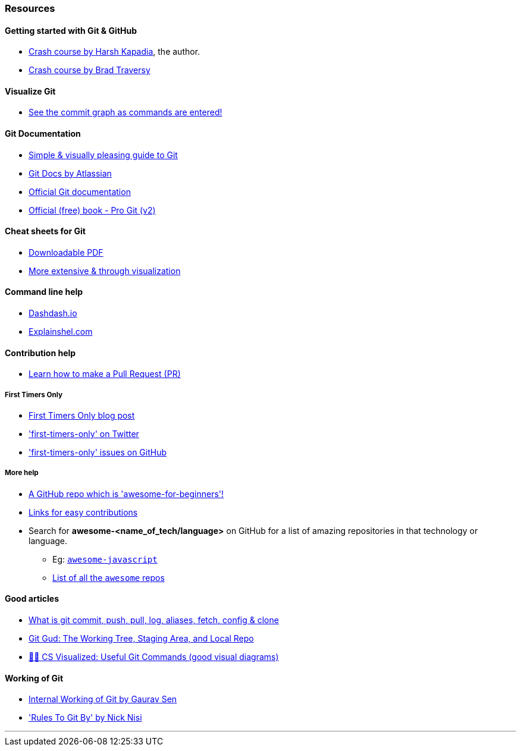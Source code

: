 
=== Resources

==== Getting started with Git & GitHub

* https://www.youtube.com/watch?v=HF12-91iazM[Crash course by Harsh Kapadia^], the author.
* https://www.youtube.com/watch?v=SWYqp7iY_Tc&feature=youtu.be[Crash course by Brad Traversy^]

==== Visualize Git

* http://git-school.github.io/visualizing-git/[See the commit graph as commands are entered!^]

==== Git Documentation

* http://rogerdudler.github.io/git-guide/[Simple & visually pleasing guide to Git^]
* https://www.atlassian.com/git[Git Docs by Atlassian^]
* https://www.git-scm.com/docs[Official Git documentation^]
* https://www.git-scm.com/book/en/v2[Official (free) book - Pro Git (v2)^]

==== Cheat sheets for Git

* http://rogerdudler.github.io/git-guide/files/git_cheat_sheet.pdf[Downloadable PDF^]
* https://ndpsoftware.com/git-cheatsheet.html[More extensive & through visualization^]

==== Command line help

* https://dashdash.io/[Dashdash.io^]
* https://explainshell.com/[Explainshel.com^]

==== Contribution help

* https://github.com/firstcontributions/first-contributions[Learn how to make a Pull Request (PR)^]

===== First Timers Only

* https://kentcdodds.com/blog/first-timers-only[First Timers Only blog post^]
* https://twitter.com/first_tmrs_only['first-timers-only' on Twitter^]
* https://github.com/search?utf8=%E2%9C%93&q=label%3Afirst-timers-only+is%3Aopen&type=Issues&ref=searchresults['first-timers-only' issues on GitHub^]

===== More help

* https://github.com/MunGell/awesome-for-beginners/[A GitHub repo which is 'awesome-for-beginners'!^]
* https://eddiejaoude.github.io/book-open-source-tips/#_explore_open_source_projects[Links for easy contributions^]
* Search for *awesome-<name_of_tech/language>* on GitHub for a list of amazing repositories in that technology or language.
	** Eg: https://github.com/sorrycc/awesome-javascript[`awesome-javascript`^]
	** https://github.com/sindresorhus/awesome[List of all the `awesome` repos^] 

==== Good articles

* https://medium.com/mindorks/what-is-git-commit-push-pull-log-aliases-fetch-config-clone-56bc52a3601c[What is git commit, push, pull, log, aliases, fetch, config & clone^]
* https://medium.com/@lucasmaurer/git-gud-the-working-tree-staging-area-and-local-repo-a1f0f4822018[Git Gud: The Working Tree, Staging Area, and Local Repo^]
* https://dev.to/lydiahallie/cs-visualized-useful-git-commands-37p1[🌳🚀 CS Visualized: Useful Git Commands (good visual diagrams)^]

==== Working of Git

* https://www.youtube.com/watch?v=DjOk0jnqsLk[Internal Working of Git by Gaurav Sen^]
* https://www.youtube.com/watch?v=yI0BtEzdGtw['Rules To Git By' by Nick Nisi^]

'''